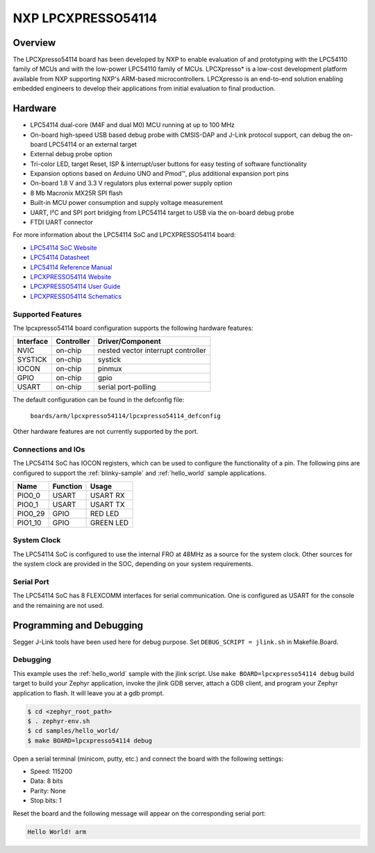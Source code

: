 .. _lpcxpresso54114:

NXP LPCXPRESSO54114
#####################

Overview
********

The LPCXpresso54114 board has been developed by NXP to enable evaluation
of and prototyping with the LPC54110 family of MCUs and with the low-power
LPC54110 family of MCUs. LPCXpresso* is a low-cost development platform available
from NXP supporting NXP's ARM-based microcontrollers. LPCXpresso is an end-to-end
solution enabling embedded engineers to develop their applications from initial
evaluation to final production.

.. image:: lpcxpresso54114.png
   :width: 720px
   :align: center
   :alt: LPCXPRESSO54114

Hardware
********

- LPC54114 dual-core (M4F and dual M0) MCU running at up to 100 MHz
- On-board high-speed USB based debug probe with CMSIS-DAP and J-Link protocol
  support, can debug the on-board LPC54114 or an external target
- External debug probe option
- Tri-color LED, target Reset, ISP & interrupt/user buttons for easy testing
  of software functionality
- Expansion options based on Arduino UNO and Pmod™, plus additional expansion
  port pins
- On-board 1.8 V and 3.3 V regulators plus external power supply option
- 8 Mb Macronix MX25R SPI flash
- Built-in MCU power consumption and supply voltage measurement
- UART, I²C and SPI port bridging from LPC54114 target to USB via the on-board
  debug probe
- FTDI UART connector

For more information about the LPC54114 SoC and LPCXPRESSO54114 board:

- `LPC54114 SoC Website`_
- `LPC54114 Datasheet`_
- `LPC54114 Reference Manual`_
- `LPCXPRESSO54114 Website`_
- `LPCXPRESSO54114 User Guide`_
- `LPCXPRESSO54114 Schematics`_

Supported Features
==================

The lpcxpresso54114 board configuration supports the following hardware features:

+-----------+------------+-------------------------------------+
| Interface | Controller | Driver/Component                    |
+===========+============+=====================================+
| NVIC      | on-chip    | nested vector interrupt controller  |
+-----------+------------+-------------------------------------+
| SYSTICK   | on-chip    | systick                             |
+-----------+------------+-------------------------------------+
| IOCON     | on-chip    | pinmux                              |
+-----------+------------+-------------------------------------+
| GPIO      | on-chip    | gpio                                |
+-----------+------------+-------------------------------------+
| USART     | on-chip    | serial port-polling                 |
+-----------+------------+-------------------------------------+

The default configuration can be found in the defconfig file:

	``boards/arm/lpcxpresso54114/lpcxpresso54114_defconfig``

Other hardware features are not currently supported by the port.

Connections and IOs
===================

The LPC54114 SoC has IOCON registers, which can be used to configure the
functionality of a pin. The following pins are configured to support the
:ref:`blinky-sample` and :ref:`hello_world` sample applications.

+---------+-----------------+----------------------------+
| Name    | Function        | Usage                      |
+=========+=================+============================+
| PIO0_0  | USART           | USART RX                   |
+---------+-----------------+----------------------------+
| PIO0_1  | USART           | USART TX                   |
+---------+-----------------+----------------------------+
| PIO0_29 | GPIO            | RED LED                    |
+---------+-----------------+----------------------------+
| PIO1_10 | GPIO            | GREEN LED                  |
+---------+-----------------+----------------------------+

System Clock
============

The LPC54114 SoC is configured to use the internal FRO at 48MHz as a source for
the system clock. Other sources for the system clock are provided in the SOC,
depending on your system requirements.

Serial Port
===========

The LPC54114 SoC has 8 FLEXCOMM interfaces for serial communication.
One is configured as USART for the console and the remaining are not used.

Programming and Debugging
*************************

Segger J-Link tools have been used here for debug purpose.
Set ``DEBUG_SCRIPT = jlink.sh`` in Makefile.Board.

Debugging
=========

This example uses the :ref:`hello_world` sample with the jlink script.
Use ``make BOARD=lpcxpresso54114 debug`` build target to build your Zephyr
application, invoke the jlink GDB server, attach a GDB client, and program your
Zephyr application to flash. It will leave you at a gdb prompt.

.. code-block:: console

   $ cd <zephyr_root_path>
   $ . zephyr-env.sh
   $ cd samples/hello_world/
   $ make BOARD=lpcxpresso54114 debug

Open a serial terminal (minicom, putty, etc.) and connect the board with the following settings:

- Speed: 115200
- Data: 8 bits
- Parity: None
- Stop bits: 1

Reset the board and the following message will appear on the corresponding
serial port:

.. code-block:: console

   Hello World! arm


.. _LPC54114 SoC Website:
	http://www.nxp.com/products/microcontrollers-and-processors/arm-processors/lpc-cortex-m-mcus/lpc54000-series-cortex-m4-mcus/low-power-microcontrollers-mcus-based-on-arm-cortex-m4-cores-with-optional-cortex-m0-plus-co-processor:LPC541XX

.. _LPC54114 Datasheet:
	http://www.nxp.com/docs/en/data-sheet/LPC5411X.pdf

.. _LPC54114 Reference Manual:
	http://www.nxp.com/docs/en/user-guide/UM10914.pdf

.. _LPCXPRESSO54114 Website:
   http://www.nxp.com/products/developer-resources/software-development-tools/software-tools/lpcxpresso-boards/lpcxpresso54114-board:OM13089

.. _LPCXPRESSO54114 User Guide:
   http://www.nxp.com/docs/en/user-guide/UM10973.pdf

.. _LPCXPRESSO54114 Schematics:
   http://www.nxp.com/downloads/en/design-support/LPCX5411x_Schematic_Rev_A1.pdf
